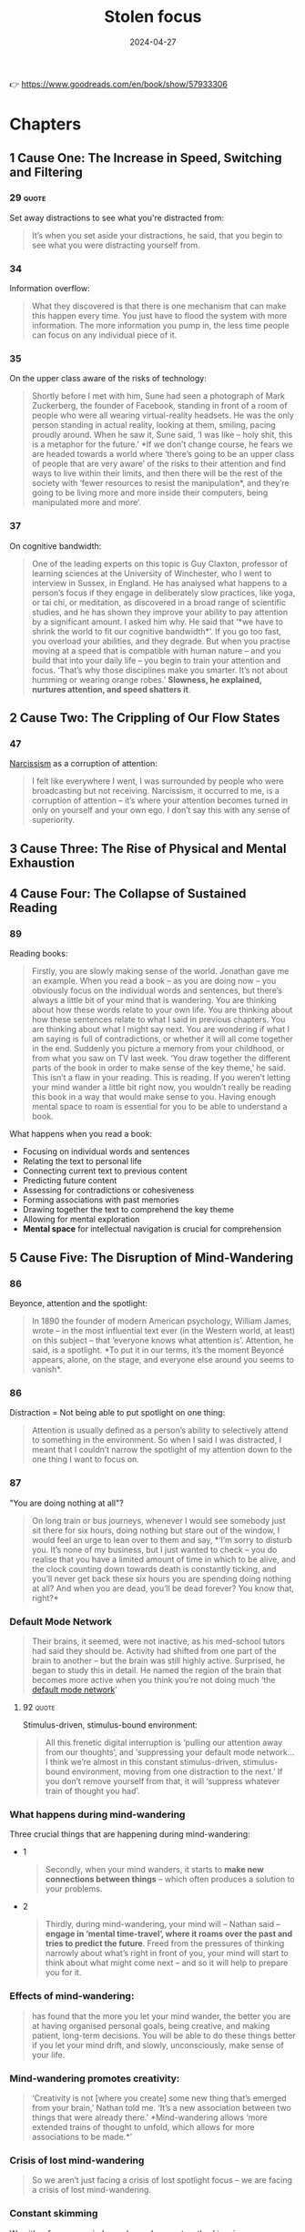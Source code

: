 :properties:
:id:       447659aa-f7a1-4942-ba23-20a9110dd653
:end:
#+title: Stolen focus
#+filetags: :health:psychology:book:
#+date: 2024-04-27

👉 https://www.goodreads.com/en/book/show/57933306

* Chapters
** 1 Cause One: The Increase in Speed, Switching and Filtering
*** 29                                                              :quote:
Set away distractions to see what you're distracted from:

#+begin_quote
It’s when you set aside your distractions, he said, that you begin to see what
you were distracting yourself from.
#+end_quote

*** 34
Information overflow:

#+begin_quote
What they discovered is that there is one mechanism that can make this happen every time.
You just have to flood the system with more information. The more information you pump in,
the less time people can focus on any individual piece of it.
#+end_quote

*** 35
On the upper class aware of the risks of technology:

#+begin_quote
Shortly before I met with him, Sune had seen a photograph of Mark Zuckerberg, the founder
of Facebook, standing in front of a room of people who were all wearing virtual-reality
headsets. He was the only person standing in actual reality, looking at them, smiling,
pacing proudly around. When he saw it, Sune said, ‘I was like – holy shit, this is a
metaphor for the future.’ *If we don’t change course, he fears we are headed towards a
world where ‘there’s going to be an upper class of people that are very aware’ of the
risks to their attention and find ways to live within their limits, and then there will be
the rest of the society with ‘fewer resources to resist the manipulation*, and they’re
going to be living more and more inside their computers, being manipulated more and more’.
#+end_quote

*** 37

On cognitive bandwidth:

#+begin_quote
One of the leading experts on this topic is Guy Claxton, professor of learning sciences at
the University of Winchester, who I went to interview in Sussex, in England. He has
analysed what happens to a person’s focus if they engage in deliberately slow practices,
like yoga, or tai chi, or meditation, as discovered in a broad range of scientific
studies, and he has shown they improve your ability to pay attention by a significant
amount. I asked him why. He said that ‘*we have to shrink the world to fit our cognitive
bandwidth*’. If you go too fast, you overload your abilities, and they degrade. But when
you practise moving at a speed that is compatible with human nature – and you build that
into your daily life – you begin to train your attention and focus. ‘That’s why those
disciplines make you smarter. It’s not about humming or wearing orange robes.’ *Slowness,
he explained, nurtures attention, and speed shatters it*.
#+end_quote

** 2 Cause Two: The Crippling of Our Flow States
*** 47
[[id:e64425f1-e67b-4916-a0f4-67f67d838f7e][Narcissism]] as a corruption of attention:

#+begin_quote
I felt like everywhere I went, I was surrounded by people who were broadcasting but not
receiving. Narcissism, it occurred to me, is a corruption of attention – it’s where your
attention becomes turned in only on yourself and your own ego. I don’t say this with any
sense of superiority.
#+end_quote

** 3 Cause Three: The Rise of Physical and Mental Exhaustion
** 4 Cause Four: The Collapse of Sustained Reading
*** 89
Reading books:

#+begin_quote
Firstly, you are slowly making sense of the world. Jonathan gave me an example.
When you read a book – as you are doing now – you obviously focus on the
individual words and sentences, but there’s always a little bit of your mind
that is wandering. You are thinking about how these words relate to your own
life. You are thinking about how these sentences relate to what I said in
previous chapters. You are thinking about what I might say next. You are
wondering if what I am saying is full of contradictions, or whether it will all
come together in the end. Suddenly you picture a memory from your childhood, or
from what you saw on TV last week. ‘You draw together the different parts of the
book in order to make sense of the key theme,’ he said. This isn’t a flaw in
your reading. This is reading. If you weren’t letting your mind wander a little
bit right now, you wouldn’t really be reading this book in a way that would make
sense to you. Having enough mental space to roam is essential for you to be able
to understand a book.
#+end_quote

What happens when you read a book:

- Focusing on individual words and sentences
- Relating the text to personal life
- Connecting current text to previous content
- Predicting future content
- Assessing for contradictions or cohesiveness
- Forming associations with past memories
- Drawing together the text to comprehend the key theme
- Allowing for mental exploration
- *Mental space* for intellectual navigation is crucial for comprehension

** 5 Cause Five: The Disruption of Mind-Wandering
*** 86
Beyonce, attention and the spotlight:

#+begin_quote
In 1890 the founder of modern American psychology, William James, wrote – in the
most influential text ever (in the Western world, at least) on this subject –
that ‘everyone knows what attention is’. Attention, he said, is a spotlight. *To
put it in our terms, it’s the moment Beyoncé appears, alone, on the stage, and
everyone else around you seems to vanish*.
#+end_quote

*** 86
Distraction = Not being able to put spotlight on one thing:

#+begin_quote
Attention is usually defined as a person’s ability to selectively attend to
something in the environment. So when I said I was distracted, I meant that I
couldn’t narrow the spotlight of my attention down to the one thing I want to
focus on.
#+end_quote

*** 87
"You are doing nothing at all"?

#+begin_quote
On long train or bus journeys, whenever I would see somebody just sit there for
six hours, doing nothing but stare out of the window, I would feel an urge to
lean over to them and say, *‘I’m sorry to disturb you. It’s none of my business,
but I just wanted to check – you do realise that you have a limited amount of
time in which to be alive, and the clock counting down towards death is
constantly ticking, and you’ll never get back these six hours you are spending
doing nothing at all? And when you are dead, you’ll be dead forever? You know
that, right?*
#+end_quote

*** Default Mode Network

#+begin_quote
Their brains, it seemed, were not inactive, as his med-school tutors had said they should
be. Activity had shifted from one part of the brain to another – but the brain was still
highly active. Surprised, he began to study this in detail. He named the region of the
brain that becomes more active when you think you’re not doing much ‘the [[id:d0ac1661-b81c-453d-9b49-4a08c58beafa][default mode
network]]’
#+end_quote


**** 92                                                            :quote:
Stimulus-driven, stimulus-bound environment:

#+begin_quote
All this frenetic digital interruption is ‘pulling our attention away from our thoughts’,
and ‘suppressing your default mode network… I think we’re almost in this constant
stimulus-driven, stimulus-bound environment, moving from one distraction to the next.’ If
you don’t remove yourself from that, it will ‘suppress whatever train of thought you had’.
#+end_quote

*** What happens during mind-wandering

Three crucial things that are happening during mind-wandering:

- 1
  #+begin_quote
  Secondly, when your mind wanders, it starts to *make new connections between
  things* – which often produces a solution to your problems.
  #+end_quote
- 2
  #+begin_quote
  Thirdly, during mind-wandering, your mind will – Nathan said – *engage in ‘mental
  time-travel’, where it roams over the past and tries to predict the future*.
  Freed from the pressures of thinking narrowly about what’s right in front of
  you, your mind will start to think about what might come next – and so it will
  help to prepare you for it.
  #+end_quote

*** Effects of mind-wandering:

#+begin_quote
has found that the more you let your mind wander, the better you are at having
organised personal goals, being creative, and making patient, long-term
decisions. You will be able to do these things better if you let your mind
drift, and slowly, unconsciously, make sense of your life.
#+end_quote

*** Mind-wandering promotes creativity:

#+begin_quote
‘Creativity is not [where you create] some new thing that’s emerged from your
brain,’ Nathan told me. ‘It’s a new association between two things that were
already there.’ *Mind-wandering allows ‘more extended trains of thought to
unfold, which allows for more associations to be made.*’
#+end_quote

*** Crisis of lost mind-wandering

#+begin_quote
So we aren’t just facing a crisis of lost spotlight focus – we are facing a crisis of lost
mind-wandering.
#+end_quote

*** Constant skimming
We either focus nor mind-wander. we're constanstly skimming:

#+begin_quote
how we spend our time rapidly switching between tasks, and I realised that in our current
culture, most of the time we’re not focusing, but we’re not mind-wandering either. We’re
constantly skimming, in an unsatisfying whirr.
#+end_quote

** 6 Cause Six: The Rise of Technology That Can Track and Manipulate You (Part One)
*** 101

#+begin_quote
One of the texts that most struck Tristan was based on the philosophy of B.F. Skinner, the
man who, as I had learned earlier, had found a way to get pigeons and rats and pigs to do
whatever he wanted by offering the right ‘reinforcements’ for their behaviour. After years
of falling out of fashion, his ideas were back with full force.
#+end_quote

*** 114

#+begin_quote
One day, James Williams – the former Google strategist I met – addressed an audience of
hundreds of leading tech designers and asked them a simple question. *‘How many of you want
to live in the world you are designing?’ There was a silence in the room. People looked
around them. Nobody put up their hand*.
#+end_quote

*** 114

#+begin_quote
Many Silicon Valley insiders predicted that it would only get worse. One of its
most famous investors, Paul Graham, wrote: ‘Unless the forms of technological
progress that produced these things are subject to different laws than
technological progress in general, the world will get more addictive in the next
forty years than it did in the last forty.’
#+end_quote

*** 115

#+begin_quote
but it won’t alert you to the physical proximity of somebody you might want to see in the
real world. There’s no button that says ‘I want to meet up – who’s nearby and free?’ This
isn’t technologically tricky. It would be really easy for Facebook to be designed so that
when you opened it, it told you which of your friends were close by and which of them
would like to meet for a drink or dinner that week. The coding to do that is simple:
Tristan and Aza and their friends could probably write it in a day. And it would be hugely
popular. Ask any Facebook user – would you like Facebook to physically connect you to your
friends more, instead of keeping you endlessly scrolling? So – it’s an easy tweak, and
users would love it. Why doesn’t it happen? Why won’t the market provide it? To understand
why, Tristan and his colleagues explained to me, you need to step back and understand more
about the business model of Facebook and the other social-media companies. If you follow
the trail from this simple question, you will see the root of many of the problems we are
facing. Facebook makes more money for every extra second you are staring through a screen
at their site, and they lose money every time you put the screen down. They make this
money in two ways. Until I started to spend time in Silicon Valley, I had only naively
thought about the first and the most obvious. Clearly – as I wrote in the last chapter –
the more time you look at their sites, the more advertisements you see. Advertisers pay
Facebook to get to you and your eyeballs.
#+end_quote

- Facebook could easily implement a feature to alert users about nearby friends they may
  want to meet in person.
- Although such an update would prove popular amongst Facebook users, it's currently not
  being pursued.
- Facebook and other social media companies primarily earn profits through prolonged
  screen time.
- The longer users interact with their platform, the more advertisements they see,
  generating revenue.
- A feature that encourages real-life meetups would detract from screen time and therefore
  lessen profits.

*** Surveillance capitalism

#+begin_quote
This is the business model that built and sustains the sites on which we spend
so much of our lives. The technical term for this system – coined by the
brilliant Harvard Professor Shoshana Zuboff – is ‘surveillance capitalism’.
#+end_quote

*** 121
Tendency to watch more bad news

#+begin_quote
On average, we will stare at something negative and outrageous for a lot longer
than we will stare at something positive and calm. You will stare at a car crash
longer than you will stare at a person handing out flowers by the side of the
road, even though the flowers will give you a lot more pleasure than the mangled
bodies in a crash. Scientists have been proving this effect in different
contexts for a long time – if they showed you a photo of a crowd, and some of
the people in it were happy, and some angry, you would instinctively pick out
the angry faces first. Even ten-week-old babies respond differently to angry
faces. This has been known about in psychology for years and is based on a broad
body of evidence. It’s called ‘negativity [[id:413f29b9-9539-438c-9044-7146c778bca5][bias]]’.
#+end_quote


*** Social media and addiction

#+begin_quote
First, these sites and apps are designed to train our minds to crave frequent
rewards. They make us hunger for hearts and likes. When I was deprived of them
in Provincetown, I felt bereft, and had to go through a painful withdrawal. Once
you have been conditioned to need these reinforcements, Tristan told one
interviewer, ‘It’s very hard to be with reality, the physical world, the built
world – because it doesn’t offer as frequent and as immediate rewards as this
thing does.’ This craving will drive you to pick up your phone more than you
would if you had never been plugged into this system. You’ll break away from
your work and your relationships to seek a sweet, sweet hit of retweets. Second,
these sites push you to switch tasks more frequently than you normally would –
to pick up your phone, or click over to Facebook on your laptop. When you do
this, all the costs to your attention caused by switching – as I discussed in
Chapter One – kick in. The evidence there shows this is as bad for the quality
of your thinking as getting drunk or stoned. Third, these sites learn – as
Tristan put it – how to ‘frack’ you. These sites get to know what makes you
tick, in very specific ways – they learn what you like to look at, what excites
you, what angers you, what enrages you. They learn your personal triggers –
what, specifically, will distract you. This means that they can drill into your
attention. Whenever you are tempted to put your phone down, the site keeps
drip-feeding you the kind of material that it has learned, from your past
behaviour, keeps you scrolling. Older technologies – like the printed page, or
the television – can’t target you in this way. Social media knows exactly where
to drill. It learns your most distractible spots and targets them. Fourth,
because of the way the algorithms work, these sites make you angry a lot of the
time. Scientists have been proving in experiments for years that anger itself
screws with your ability to pay attention. They have discovered that if I make
you angry, you will pay less attention to the quality of arguments around you,
and you will show ‘decreased depth of processing’ – that is, you will think in a
shallower, less attentive way. We’ve all had that feeling – you start prickling
with rage, and your ability to properly listen goes out the window. The business
models of these sites are jacking up our anger every day. Remember the words
their algorithms promote – attack, bad, blame. Fifth, in addition to making you
angry, these sites make you feel that you are surrounded by other people’s
anger. This can trigger a different psychological response in you. As Dr Nadine
Harris, the Surgeon General of California, who you’ll meet later in this book,
explained to me: Imagine that one day you are attacked by a bear. You will stop
paying attention to your normal concerns – what you’re going to eat tonight, or
how you will pay the rent. You become vigilant. Your attention flips to scanning
for unexpected dangers all around you. For days and weeks afterwards, you will
find it harder to focus on more everyday concerns. This isn’t limited to bears.
These sites make you feel that you are in an environment full of anger and
hostility, so you become more vigilant – a situation where more of your
attention shifts to searching for dangers, and less and less is available for
slower forms of focus like reading a book or playing with your kids. Sixth,
these sites set society on fire. This is the most complex form of harm to our
attention, with several stages, and I think probably the most harmful. Let’s go
through it slowly.
#+end_quote

- Social media sites condition us to crave frequent rewards (likes, retweets, etc.).
- Encourages constant task switching, impairing attention and cognitive ability.
- Sites learn users' "triggers" to keep engagement high, similar to "fracking" user data.
- Promotes anger, which interferes with attentive thinking and depth of processing.
- Creates perception of pervasive anger in society, inducing a constant vigilance state; detracts from focusing ability for slower-paced activities.
- Uses algorithms that foster hostility, further damaging attention.

*** 125                                                             :quote:

#+begin_quote
As a result, we are being pushed all the time to pay attention to nonsense –
things that just aren’t so. If the ozone layer was threatened today, the
scientists warning about it would find themselves being shouted down by bigoted
viral stories claiming the threat was all invented by the billionaire George
Soros, or that there’s no such thing as the ozone layer anyway, or that the
holes were really being made by Jewish space lasers.
#+end_quote

*** 143                                                             :quote:
On self-control and a whole industry trying to steal your attention:

#+begin_quote
‘You can try having self-control, but there are a thousand engineers on the
other side of the screen working against you.
#+end_quote

*** Surveillance capitalism and alternatives

#+begin_quote
In practice, the day after a ban, these companies would have to find different
ways to fund themselves. There is one model that is obvious, and an alternative
form of capitalism that everyone reading this will have some experience of –
subscription. Let’s imagine each of us had to pay fifty cents or a dollar every
month to use Facebook. Suddenly, Facebook would no longer be working for
advertisers and offering up your secret wishes and preferences as their real
product. No. It would be working for you. Its job – for the first time – would
be to actually figure out what makes you happy, and to give it to you – instead
of figuring out what makes advertisers happy, and how they can manipulate you to
give it to them. So if, like most people, you want to be able to focus, the site
would have to be redesigned to facilitate that. If you want to be socially
connected, instead of isolated in front of your screen, it would have to figure
out how to make that possible.
#+end_quote

** 7 Cause Six: The Rise of Technology That Can Track and Manipulate You (Part Two)
*** 151
Facebook and their algorithms:

#+begin_quote
The unit was called Common Ground. After studying all the hidden data – the stuff that
Facebook doesn’t release to the public – the company’s scientists reached a definite
conclusion. They wrote: ‘Our algorithms exploit the human brain’s attraction to
divisiveness,’ and ‘if left unchecked’, the site would continue to pump its users with
‘more and more divisive content in an effort to gain user attention and increase time on
the platform’. A separate internal Facebook team, whose work also leaked to the Journal,
had independently reached the same conclusions. They found that 64 percent of all the
people joining extremist groups were finding their way to them because Facebook’s
algorithms were directly recommending them. This meant across the world, people were
seeing in their Facebook feeds racist, fascist and even Nazi groups next to the words:
‘Groups You Should Join.’ They warned that in Germany, one-third of all the political
groups on the site were extremist. Facebook’s own team was blunt, concluding: ‘Our
recommendation systems grow the problem.
#+end_quote

*** 152
"Eat your Veggies":

#+begin_quote
Once Facebook was shown – in plain language, by their own people – what they were doing,
how did the company’s executives respond? According to the Journal’s in-depth reporting,
they mocked the research, calling it an ‘Eat Your Veggies’ approach. They introduced some
minor tweaks, but dismissed most of the recommendations. The Common Ground team was
disbanded and has ceased to exist. The Journal reported dryly: ‘Zuckerberg also signalled
he was losing interest in the effort to recalibrate the platform in the name of the social
good … asking that they not bring him something like that again.’ I read this and I
thought of my friend Raull Santiago, in his favela in Rio, being terrorised by helicopters
sent by the far-right government that was elected with the help of these algorithms –
algorithms so powerful that Bolsonaro’s supporters responded to his victory by chanting,
‘Facebook! Facebook!’ I realised that if Facebook won’t change the fact that their
algorithm unintentionally promotes fascism – that it promotes Nazism in Germany – they
will never care about protecting your focus and attention. These companies will never
restrain themselves. The risks of letting them continue behaving the way they have are
greater than the risks of overreacting. They have to be stopped. They have to be stopped
by us.
#+end_quote

*** 175
[[id:25164e94-c574-43f2-9a89-461f27827df2][The 4Hour Work Week]]

#+begin_quote
Something similar has been tried in many other places, and even though the experiments are
quite different, they keep finding similar outcomes. In 1920s Britain, W. G. Kellogg – the
manufacturer of cereals – cut his staff from an eight-hour day to a six-hour day, and
workplace accidents (a good measure of attention) fell by 41 percent. In 2019 in Japan,
Microsoft moved to a four-day week, and they reported a 40 percent improvement in
productivity. In Gothenberg in Sweden around the same time, a care home for elderly people
went from an eight-hour day to a six-hour day with no loss of pay, and as a result, their
workers slept more, experienced less stress, and took less time off sick. In the same
city, Toyota cut two hours per day off the work week, and it turned out their mechanics
produced 114 percent of what they had before, and profits went up by 25 percent.
#+end_quote

** 8 Cause Seven: The Rise of Cruel Optimism
** 9 The First Glimpses of the Deeper Solution
** 10 Cause Eight: The Surge in Stress and How It Is Triggering Vigilance
** 11 The Places That Figured Out How to Reverse the Surge in Speed and Exhaustion
** 12 Causes Nine and Ten: Our Deteriorating Diets and Rising Pollution
*** 141
Personal responsibilty is getting us nowehere

#+begin_quote
How is that working out for us? The scientists who have studied it discovered that 95
percent of people in our culture who lose weight on a diet regain it within one to five
years. That’s nineteen out of every twenty people. Why? It’s because it misses most of why
you (and I) gained weight in the first place. It has no systemic analysis. It doesn’t talk
about the crisis in our food supply, which surrounds us with addictive, highly processed
foods that bear no relationship to what previous generations of humans ate. It doesn’t
explain the crisis of stress and anxiety that drives us to overeat. It doesn’t address the
fact that we live in cities where you have to squeeze yourself into a steel box to get
anywhere. Diet books ignore the fact that you live in a society and culture that are
shaping and pushing you, every day, to act in certain ways. A diet doesn’t change your
wider environment – and it’s the wider environment that is the cause of the crisis. Your
diet ends, and you’re still in an unhealthy environment that’s pushing you to gain weight.
Trying to lose weight in the environment we’ve built is like trying to run up an escalator
that is constantly carrying you down. A few people might heroically sprint to the top –
but most of us will find ourselves back at the bottom, feeling like it’s our fault.
#+end_quote

- 95% of dieters regain lost weight in 1-5 years.
- Traditional dieting misses systemic factors behind weight gain, e.g., processed food, stress and city layouts.
- Diets don't change the environment which is the primary cause of weight issues.
- Weight loss attempts without changing the environment is akin to running up a descending escalator.
- Failure in weight control often mistakenly attributed to personal fault, ignoring broader societal factors.

*** 142

#+begin_quote
We could have looked instead at what does work: changing the environment in
specific ways. We could have used government policy to make fresh, nutritious
food cheap and accessible, and sugar-filled junk expensive and inaccessible. We
could have reduced the factors that cause people to be so stressed that they
comfort eat. We could have built cities people can easily walk or bike through.
We could have banned the targeting of junk food ads at children, shaping their
tastes for life. That’s why countries that have done some of this – like Norway,
or Denmark, or the Netherlands – have much lower levels of obesity, and
countries that have focused on telling individual overweight people to pull
themselves together, like the US and UK, have very high levels of obesity. If
all the energy people like me had put into shaming and starving ourselves had
been put instead into demanding these political changes, there would be far less
obesity now, and a lot less misery.
#+end_quote

- Effective solutions involve modifying the environment.
- Government policies can influence the availability and cost of healthy and unhealthy food.
- Stress factors inducing comfort eating need reduction.
- Urban planning should promote walkability and cycling.
- Prohibit marketing of junk food, especially to children.
- Countries implementing some of these (Norway, Denmark, Netherlands) have lower obesity rates compared to US and UK.
- Instead of self-blame and dieting efforts, advocating for systemic changes could curb obesity more effectively.

*** 142
Individual restraints don't work:

#+begin_quote
There was a different way we could have reacted to the obesity crisis when it
began forty or so years ago. We could have listened to the evidence that purely
practising individual restraint – in an unchanged environment – rarely works for
long, except in one in twenty cases like Nir’s.
#+end_quote

*** 186

#+begin_quote
That’s the magic bullet – just go back to whole foods. Foods as they were
originally intended.’ He quoted Michael Pollan, who says we should eat only food
that our grandparents would have recognised as food, and we should shop
primarily around the outer edges of the supermarket – the fruit and veg at the
front, and the meat and fish at the back. The stuff in the middle, he warned,
isn’t really food at
#+end_quote

*** 188
On constant exposure to pollution:

#+begin_quote
The form of pollution we, as ordinary citizens, know most about is in the air
all around us, so I interviewed Barbara Maher, who is a professor of
environmental science at the University of Lancaster in England, and has been
carrying out potentially game-changing research on how it is affecting our
brains. She explained to me that if you live in a major city today, every day
you are breathing in a chemical soup – a mixture of many different contaminants,
including those spewed from car engines. Your brain did not evolve to absorb
these chemicals, like iron, through the respiratory system, and it doesn’t know
how to handle them. So just by living in a polluted city, she said, you are
experiencing a ‘repeated chronic insult to your brain’, and it will react by
becoming inflamed. I asked her: what happens if that goes on for months and
years? She said it ‘is going to lead to damage to the nerve cells, to the
neurons. Depending on the dose [i.e. how bad the pollution is], depending on
your genetic susceptibility, eventually, over time, your brain cells will be
damaged.
#+end_quote

- Air pollution in cities involves a mix of contaminants, including chemicals from car exhausts.
- Human brains are not adapted to handle these substances.
- Exposure to air pollution represents a chronic insult to the brain, causing inflammation.
- Prolonged exposure over time can lead to damage to nerve cells.
- The level of damage depends on the pollution levels and an individual's genetic susceptibility.

*** Lead pollution (blei)

#+begin_quote
This seemed really daunting. It told me there’s a focus-killer literally all
around us, and I felt overwhelmed. How can we fight it? I began to get some
clues once I had learned some history. I started by looking at the effect of one
specific pollutant on our attention: lead. As far back as ancient Rome, it was
known that lead was poisonous to human beings. The architect Vitruvius, for
example, begged the Roman authorities to not use it to build the city’s pipes.
Yet for centuries lead was used to paint homes and in water pipes, and then in
the early twentieth century it was added to petrol, which meant it was pumped
into the air of every city in the world and breathed in by its inhabitants.
Scientists warned almost at once that leaded gasoline was likely to produce
disaster. When in 1925 General Motors announced that putting lead in gasoline
was a ‘gift of God’, its CEO was warned by Dr Alice Hamilton, the leading expert
on lead in the US, that he was playing with fire. ‘Where there is lead,’ she
said, ‘some case of lead poisoning sooner or later develops.’ It was clear this
could have a terrible effect on people’s brains: in high doses, lead poisoning
makes people hallucinate, lose their minds or die. The factories where leaded
petrol was developed had outbreaks of staff members going violently insane and
dying because of their exposure to it.
#+end_quote

- Air pollution is a pervasive factor that negatively affects focus.
- Lead pollution is known to be harmful since ancient times.
- Despite health concerns, lead was widely used in paints, water pipes, and gasoline.
- Warnings by scientists about lead poisoning have been largely ignored.
- High levels of lead poisoning can lead to hallucinations, severe mental issues, or death.
- Factories producing leaded gasoline experienced cases of workers going violently insane or dying due to exposure.

*** 193

#+begin_quote
But Barbara Demeneix warned me that since then, ‘there are so many other
[attention-damaging] chemicals that … are increasing on the market’ that she
fears it is now dwarfing the benefit of ditching lead. So I asked her – what
chemicals are we being exposed to today that have potential effects on
attention? ‘Let’s start with the main culprits: pesticides. Plasticisers.
Flame-retardants. Cosmetics.’ She said ‘of over two hundred pesticides on the
market in Europe, about two-thirds affect either brain development or thyroid
hormone signalling’. When monkeys are exposed to the same level of the common
pollutant polychlorinated biphenyls (PCBs) as humans currently are, they develop
serious problems with their working memory and mental development. A team of
scientists studied the amount of a pollutant named bisphenol A, or BPA – which
is used to coat 80 percent of metal cans – that mothers are exposed to. They
found that exposure to the chemical predicts which of them will have kids with
behaviour problems.
#+end_quote

- Apart from lead, many other chemicals on the market are known to damage attention.
- Main culprits include pesticides, plasticisers, flame-retardants, and cosmetics.
- About two-thirds of over 200 pesticides in Europe can negatively affect brain development or thyroid hormone signalling.
- Monkeys exposed to the pollutant PCBs at levels comparable to human exposure show serious memory and developmental issues.
- Exposure to bisphenol A (BPA), a coating used on 80% of metal cans, is linked to behavioural problems in children of exposed mothers.

** 13 Cause Eleven: The Rise of ADHD and How We Are Responding to It
*** 197
when adhd is diagnosed early

#+begin_quote
When it comes to our own attention problems as adults, we often readily
acknowledge a whole range of influences on us – the rise of invasive
technologies, stress, lack of sleep, and so on. But when our children face the
same challenges, over the past twenty years we have been drawn to a starkly
simple story: that this problem is largely the result of a biological disorder.
#+end_quote


*** Environmental influence on kids

#+begin_quote
children who struggle to focus are like Emma the beagle, and are being medicated
for what is in fact an environmental problem? I learned that scientists fiercely
disagree about this. We do know that the huge rise in children being diagnosed
with attention problems has coincided with several other big changes in the way
children live. Kids are now allowed to run around far less – instead of playing
in the streets and in their neighbourhoods, they now spend almost all their time
inside their homes or school classrooms. Children are now fed a very different
diet – one that lacks many nutrients needed for brain development, and is full
of sugars and dyes that negatively affect attention. Children’s schooling has
changed, so it now focuses almost entirely on preparing them for high-stress
testing, with very little space for nurturing their curiosity. Is it a
coincidence that ADHD diagnoses are rising at the same time as these big
changes, or is there a connection? I’ve already discussed the evidence that our
dramatic changes in diet and rise in pollution are causing a rise in children’s
attention problems, and I’ll come to the evidence about how the other changes
might be affecting children’s attention in the next chapter.
#+end_quote

- There's debate on whether the rise in attention problems among children is an environmental issue.
- Recent societal changes coincide with this rise in attention issues:
  - Limited outdoor playtime for children.
  - Shift in children's diet to foods that impact brain development and attention.
  - Education is increasingly focused on high-stress testing, suppressing natural curiosity.
- These changes may be linked to the rise in ADHD diagnoses.
- There is evidence that changes in diet and increased pollution contribute to the rise in attention problems. Other potential factors will be discussed later.

** 14 Cause Twelve: The Confinement of Our Children, Both Physically and Psychologically
*** 224

#+begin_quote
Isabel told me the schools squeezing out play are ‘making a huge mistake’. She
said: ‘I would first ask them – what is their objective? What are you trying to
achieve?’ Presumably, they want children to learn. ‘I just can’t see where these
people get their insights from, because all the evidence shows it’s the other
way round: our brains are more supple, more plastic, more creative’ when we have
had the chance to ‘learn through play. *The primary technology for learning is
play*. You learn to learn in play. And in a world where information is always
changing, why do you want to fill their heads with information? We have no idea
what the world will be in twenty years. Surely we want to be creating brains
that are adaptable, and have the capacity to assess context, and can be thinking
critically. All these things are trained through play. So it’s so misguided,
it’s unbelievable.
#+end_quote

*** 228

#+begin_quote
Every child, when they go out into the world, is given a card to show to any
adult who stops them to ask where their parents are. It says: ‘I’m not lost or
neglected. If you think it’s wrong for me to be on my own, please read
Huckleberry Finn and visit letgrow.org. Remember your own childhood. Was your
parent with you every second? And with today’s crime rate back to what it was in
1963, it is safer to play outside now than when you were at my age. Let me grow.
#+end_quote

*** 231                                                             :quote:

#+begin_quote
something the writer Neale Donald Walsch wrote – ‘*life begins at the edge of
your comfort zone*’.
#+end_quote

*** 238

#+begin_quote
Because I had grown up in such a different system, I kept having doubts about
these alternatives. But I kept coming back to one key fact: the country that is
often judged by international league tables to have the most successful schools
in the world, Finland, is closer to these progressive models than anything we
would recognise. Their children don’t go to school at all until they are seven
years old – before then, they just play. Between the ages of seven and sixteen,
kids arrive at school at 9 a.m. and leave at 2 p.m. They are given almost no
homework, and they sit almost no tests until they graduate from high school.
Free play is at the beating heart of Finnish kids’ lives: by law, teachers have
to give kids fifteen minutes of free play for every forty-five minutes of
instruction. What’s the outcome? Only 0.1 percent of their kids are diagnosed
with attention problems, and Finns are among the most literate, numerate and
happy people in the world. Hannah told
#+end_quote

- Grew up in a different educational system, leading to doubts about alternatives.
- Key fact about Finland's successful school system:
  - Often judged top by international league tables.
  - Closer to progressive models.
- Finnish education system details:
  - Children start school at seven years old.
  - Before seven, children just play.
  - From ages seven to sixteen:
    - School hours: 9 a.m. to 2 p.m.
    - Almost no homework.
    - Minimal tests until high school graduation.
  - Free play is crucial, legally mandated:
    - Fifteen minutes of free play for every forty-five minutes of instruction.
- Outcomes of Finnish educational approach:
  - Only 0.1% of kids diagnosed with attention problems.
  - Finns are highly literate and numerate.
  - Among the happiest people globally.

** Conclusion Attention Rebellion
*** 240

#+begin_quote
He told me that after years of studying focus, he has come to believe that
attention takes three different forms – all of which are now being stolen. When
we went through them, it clarified for me a lot of what I had learned
#+end_quote

james willson

*** 241
First layer of attention is *spotlight*:

#+begin_quote
The first layer of your attention, he said, is your spotlight. This is when you
focus on ‘immediate actions’, like, ‘I’m going to walk into the kitchen and make
a coffee.’ You want to find your glasses? You want to see what’s in the fridge?
You want to finish reading this chapter of my book? It’s called the spotlight
because – as I explained earlier – it involves narrowing down your focus. If
your spotlight gets distracted or disrupted, you are prevented from carrying out
near-term actions like this.
#+end_quote

*** 241
2nd layer of attention is *starlight*:

#+begin_quote
The second layer of your attention is your starlight. This is, he says, the
focus you can apply to your ‘longer-term goals – projects over time’. You want
to write a book. You want to set up a business. You want to be a good parent.
It’s called the starlight because when you feel lost, you look up to the stars,
and you remember the direction you are travelling in. If you become distracted
from your starlight, he said, you ‘lose sight of the longer-term goals’. You
start to forget where you are headed.
#+end_quote

*** 241
3rd layer of attention is *daylight*:

#+begin_quote
The third layer of your attention is your daylight. This is the form of focus
that makes it possible for you to know what your longer-term goals are in the
first place. How do you know you want to write a book? How do you know you want
to set up a business? How do you know what it means to be a good parent? Without
being able to reflect and think clearly, you won’t be able to figure these
things out. He gave it this name because it’s only when a scene is flooded with
daylight that you can see the things around you most clearly. If you get so
distracted that you lose your sense of the daylight, James says, ‘In many ways
you may not even be able to figure out who you are, what you wanted to do, [or]
where you want to go.
#+end_quote
*** Layers of attention
- First layer of attention: *spotlight*
  - Focus on immediate actions (e.g., making coffee, finding glasses, reading a chapter).
  - Involves narrowing down focus.
  - Distraction disrupts near-term actions.
- Second layer of attention: *starlight*
  - Focus on longer-term goals (e.g., writing a book, setting up a business, being a good parent).
  - Acts as a guide when feeling lost, like stars in the sky.
  - Distraction causes loss of sight of longer-term goals.
- Third layer of attention: *daylight*
  - Enables understanding of longer-term goals.
  - Requires clear thinking and reflection.
  - Compared to daylight illuminating a scene clearly.
  - Distraction can lead to losing sense of personal identity and direction.

*** 242

Mind being DOSed:

#+begin_quote
He said a different metaphor might also help us to understand this. Sometimes,
hackers decide to attack a website in a very specific way. They get an enormous
number of computers to try to connect to a website all at once – and by doing
this, they ‘overwhelm its capacity for managing traffic, to the point where it
can’t be accessed by anyone else, and it goes down’. It crashes. This is called
a ‘denial-of-service attack’. James thinks we are all living through something
like a denial-of-service attack on our minds. ‘We’re that server, and there’s
all these things trying to grab our attention by throwing information at us … It
undermines our capacity for responding to anything. It leaves us in a state of
either distraction, or paralysis.’ We are so inundated ‘that it fills up your
world, and you can’t find a place to get a view on all of it and realise that
you’re so distracted and figure out what to do about it. It can just colonise
your entire world,’ he said. You are left so depleted that ‘you don’t get the
space to push back against it’.
#+end_quote

- Different metaphor to understand attention:
  - Hackers attack websites using a method called ‘denial-of-service attack’:
    - Many computers connect to a website simultaneously.
    - Overwhelms the site’s capacity to manage traffic.
    - Website becomes inaccessible and crashes.
  - James compares this to a denial-of-service attack on our minds:
    - We are like the overwhelmed server.
    - Numerous things constantly try to grab our attention by inundating us with information.
    - Undermines our capacity to respond effectively.
    - Leads to a state of distraction and paralysis.
    - Inundation fills our world, preventing clarity and action.
    - Colonizes our thought space, leaving us depleted.
    - Results in lack of space to push back against the overwhelming input.

*** Economic growth
**** 252
economic groeth and degrading attention
#+begin_quote
puzzling away at this question. Why? Why has this been happening so long? This
trend far precedes Facebook, or most of the factors I have written about here.
What’s the underlying cause stretching back to the 1880s? I discussed it with
many people, and the most persuasive answer came from the Norwegian scientist
Thomas Hylland Eriksen, who is a professor of social anthropology. Ever since
the Industrial Revolution, he said, our economies have been built around a new
and radical idea – economic growth. This is the belief that every year, the
economy – and each individual company in it – should get bigger and bigger.
That’s how we now define success. If a country’s economy grows, its politicians
are likely to be reelected. If a company grows, its CEOs are likely garlanded.
If a country’s economy or a company’s share price shrinks, politicians or CEOs
face a greater risk of being booted out. Economic growth is the central
organising principle of our society. It is at the heart of how we see the world.
Thomas explained that growth can happen in one of two ways. The first is that a
corporation can find new markets – by inventing something new, or exporting
something to a part of the world that doesn’t have it yet. The second is that a
corporation can persuade existing consumers to consume more. If you can get
people to eat more, or to sleep less, then you have found a source of economic
growth. Mostly, he believes, we achieve growth today primarily through this
second option. Corporations are constantly finding ways to cram more stuff into
the same amount of time. To give one example: they want you to watch TV and
follow the show on social media. Then you see twice as many ads. This inevitably
speeds up life. If the economy has to grow every year, in the absence of new
markets it has to get you and me to do more and more in the same amount of time.
#+end_quote

- Question: Why has the trend of overwhelming information been happening so long?
  - This trend precedes Facebook and many modern factors.
- Discussion with Thomas Hylland Eriksen, Norwegian scientist and professor of social anthropology:
  - Underlying cause since the 1880s: the idea of economic growth, post-Industrial Revolution.
  - Definition of success:
    - A growing economy leads to political reelection.
    - Growing companies result in celebrated CEOs.
    - Shrinking economy or share price leads to political or CEO removal.
  - Economic growth as the central organizing principle of society.
- Two ways growth happens:
  1. Finding new markets (inventing or exporting new products).
  2. Persuading existing consumers to consume more.
    - Achieved by cramming more activities into the same amount of time.
    - Example: Watching TV while following the show on social media, leading to exposure to more ads.
- Implication:
  - Life speeds up as the economy demands more productivity within the same time frame.

**** 253

#+begin_quote
My friend Dr Jason Hickel, who is an economic anthropologist at the University
of London, is perhaps the leading critic of the concept of economic growth in
the world – and he has been explaining for a long time that there is an
alternative. When I went to see him, he explained that we need to move beyond
the idea of growth to something called a ‘steady-state economy’. We would
abandon economic growth as the driving principle of the economy and instead
choose a different set of goals. At the moment we think we’re prosperous if we
are working ourselves ragged to buy things – most of which don’t even make us
happy. He said we could redefine prosperity to mean having time to spend with
our children, or to be in nature, or to sleep, or to dream, or to have secure
work. Most people don’t want a fast life – they want a good life. Nobody lies on
their deathbed and thinks about all that they contributed to economic growth. A
steady-state economy can allow us to choose goals that don’t raid our attention,
and don’t raid the planet’s resources.
#+end_quote

- Dr. Jason Hickel, economic anthropologist at the University of London:
  - Leading critic of economic growth.
  - Proposes an alternative: *steady-state economy*.
- Concept of steady-state economy:
  - Move beyond economic growth as the primary goal.
  - Choose different, more meaningful goals.
- Redefining prosperity:
  - Current definition: Working hard to buy things, many of which don't bring happiness.
  - Proposed definition: Having time to spend with family, enjoy nature, sleep, dream, and have secure work.
  - Emphasis on a good life over a fast life.
  - End-of-life reflections rarely focus on contributions to economic growth.
- Benefits of a steady-state economy:
  - Allows selection of goals that:
    - Do not deplete attention.
    - Do not exhaust the planet's resources.

⚠: also checkout books from hickel

** Groups Already Fighting to Improve Attention
*** Resources

https://www.stolenfocusbook.com/additional-endnotes/

Additional resources (per topic):

- Fighting to change how the internet works:
  - Center for Humane Technology: https://www.humanetech.com
  - Avaaz campaign to detoxify the algorithms: https://secure.avaaz.org/campaign/en/detox_the_algorithm_loc/
  - Stop Hate For Profit: https://www.stophateforprofit.org/backup-week-of-action-toolkit

- Fighting for a four-day week:
  - Andrew Barnes and Charlotte Lockhart's group: www.4dayweek.com
  - New Economics Foundation: https://neweconomics.org/campaigns/euro-working-time
  - Four Day Week Ireland: https://fourdayweek.ie

- Allowing children to play:
  - Let Grow: https://letgrow.org
  - Let Our Kids Be Kids: https://letthekidsbekids.wordpress.com
  - The Daily Mile: www.thedailymile.co.uk
  - The Less Testing, More Learning Campaign:
    https://www.citizensforpublicschools.org/less-testing-more-learning-ma-campaign/sign-the-less-testing-more-learning-petition-today/
  - More Than A Score:
    - Website: www.morethanascore.org.uk
    - Facebook: www.facebook.com/parentssupportteachers/
  - Keeping Early Years Unique: https://www.keyu.co.uk
  - Upstart Scotland: www.upstart.scot

- Protecting kids from getting hooked to tech when they are young:
  - Turning Life On: https://www.turninglifeon.org

- Changing our food supply:
  - Alliance for a Healthier Generation: www.healthiergeneration.org
  - Healthy Food America: www.healthyfoodamerica.org
  - Healthy Schools Campaign: https://healthyschoolscampaign.org/issues/school-food/
  - Better Food Britain: https://www.sustainweb.org/projectsandcampaigns/
  - Children's Food Campaign: https://www.sustainweb.org/childrensfoodcampaign/
  - School Food Matters: https://www.schoolfoodmatters.org/campaigns
  - Henry: www.henry.org.uk

- Resisting pollutants that can damage attention:
  - Little Things Matter: https://littlethingsmatter.ca
  - Client Earth: https://www.clientearth.org
  - BreatheLife campaign:
    - Website: https://www.ccacoalition.org/en/activity/breathelife-campaign
    - Alternative link: https://breathelife2030.org
  - HealthyAir: https://www.healthyair.org.uk
  - Endocrine Society (ES): https://www.endocrine.org
  - European Society of Endocrinology (ESE): https://www.ese-hormones.org/
  - Health and Environmental Alliance (HEAL): https://www.env-health.org/

- Universal basic income:
  - Citizen's Basic Income Trust: https://citizensincome.org
  - Basic Income: https://www.basicincome.org.uk
